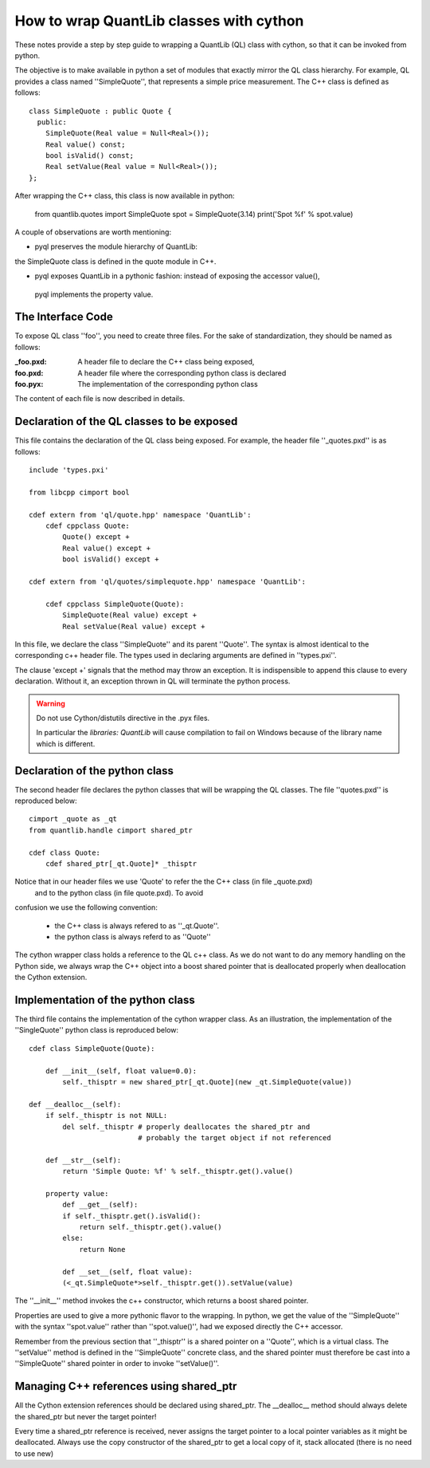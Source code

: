 How to wrap QuantLib classes with cython
========================================

These notes provide a step by step guide to wrapping a QuantLib (QL) class
with cython, so that it can be invoked from python. 

The objective is to make available in python a set of modules that exactly mirror 
the QL class hierarchy. For example, QL provides a class 
named ''SimpleQuote'', that represents a simple price measurement. 
The C++ class is defined as follows::

    class SimpleQuote : public Quote {
      public:
        SimpleQuote(Real value = Null<Real>());
        Real value() const;
        bool isValid() const;
        Real setValue(Real value = Null<Real>());
    };

After wrapping the C++ class, this class is now available in python:

   from quantlib.quotes import SimpleQuote
   spot = SimpleQuote(3.14)
   print('Spot %f' % spot.value)

A couple of observations are worth mentioning:

* pyql preserves the module hierarchy of QuantLib: 
the SimpleQuote class is defined in the quote module in C++.

* pyql exposes QuantLib in a pythonic fashion: instead of exposing the accessor value(),
 pyql implements the property value. 

The Interface Code
------------------

To expose QL class ''foo'', you need to create three files. For the sake of
standardization, they should be named as follows:

:_foo.pxd: A header file to declare the C++ class being exposed,
:foo.pxd: A header file where the corresponding python class is declared
:foo.pyx: The implementation of the corresponding python class

The content of each file is now described in details.

Declaration of the QL classes to be exposed
-------------------------------------------

This file contains the declaration of the 
QL class being exposed. For example, the header file ''_quotes.pxd''
is as follows:: 

    include 'types.pxi'

    from libcpp cimport bool

    cdef extern from 'ql/quote.hpp' namespace 'QuantLib':
	cdef cppclass Quote:
	    Quote() except +
	    Real value() except +
	    bool isValid() except +

    cdef extern from 'ql/quotes/simplequote.hpp' namespace 'QuantLib':

	cdef cppclass SimpleQuote(Quote):
	    SimpleQuote(Real value) except +
	    Real setValue(Real value) except +
 
In this file, we declare the class ''SimpleQuote'' and its parent ''Quote''.
The syntax is almost identical to the corresponding c++ header file. The 
types used in declaring arguments are defined in ''types.pxi''.

The clause 'except +' signals that the method may throw an exception. It
is indispensible to append this clause to every declaration. Without it, an
exception thrown in QL will terminate the python process.

.. warning:: Do not use Cython/distutils directive in the .pyx files.

    In particular the `libraries: QuantLib` will cause compilation to fail on
    Windows because of the library name which is different.

Declaration of the python class
-------------------------------

The second header file declares the python classes that will be wrapping 
the QL classes. The file ''quotes.pxd'' is reproduced below::

    cimport _quote as _qt
    from quantlib.handle cimport shared_ptr

    cdef class Quote:
        cdef shared_ptr[_qt.Quote]* _thisptr

Notice that in our header files we use 'Quote' to refer the the C++ class (in file _quote.pxd)
 and to the python class (in file quote.pxd). To avoid 
confusion we use the following convention:

 * the C++ class is always refered to as ''_qt.Quote''. 
 * the python class is always referd to as ''Quote''

The cython wrapper class holds a reference to the QL c++ class. As we do not
want to do any memory handling on the Python side, we always wrap the C++
object into a boost shared pointer that is deallocated properly when
deallocation the Cython extension.

Implementation of the python class
----------------------------------

The third file contains the implementation of the cython wrapper class. As an illustration, the implementation of the ''SingleQuote'' python class 
is reproduced below::

    cdef class SimpleQuote(Quote):

	def __init__(self, float value=0.0):
	    self._thisptr = new shared_ptr[_qt.Quote](new _qt.SimpleQuote(value))

    def __dealloc__(self):
        if self._thisptr is not NULL:
            del self._thisptr # properly deallocates the shared_ptr and
                              # probably the target object if not referenced 

	def __str__(self):
	    return 'Simple Quote: %f' % self._thisptr.get().value()

	property value:
	    def __get__(self):
            if self._thisptr.get().isValid():
                return self._thisptr.get().value()
            else:
                return None

	    def __set__(self, float value):
            (<_qt.SimpleQuote*>self._thisptr.get()).setValue(value)

The ''__init__'' method invokes the c++ constructor, which returns a boost shared pointer.

Properties are used to give a more pythonic flavor to the wrapping. 
In python, we get the value of the ''SimpleQuote'' with the syntax
''spot.value'' rather than ''spot.value()'', had we exposed 
directly the C++ accessor.
    
Remember from the previous section that ''_thisptr'' is a shared pointer 
on a ''Quote'', which is a virtual class. The ''setValue'' 
method is defined in the ''SimpleQuote'' concrete class, 
and the shared pointer must therefore be cast 
into a ''SimpleQuote'' shared pointer in order to invoke ''setValue()''.
    
Managing C++ references using shared_ptr
----------------------------------------

All the Cython extension references should be declared using shared_ptr. The
__dealloc__ method should always delete the shared_ptr but never the target
pointer!

Every time a shared_ptr reference is received, never assigns the target pointer
to a local pointer variables as it might be deallocated. Always use the copy
constructor of the shared_ptr to get a local copy of it, stack allocated (there
is no need to use new)



